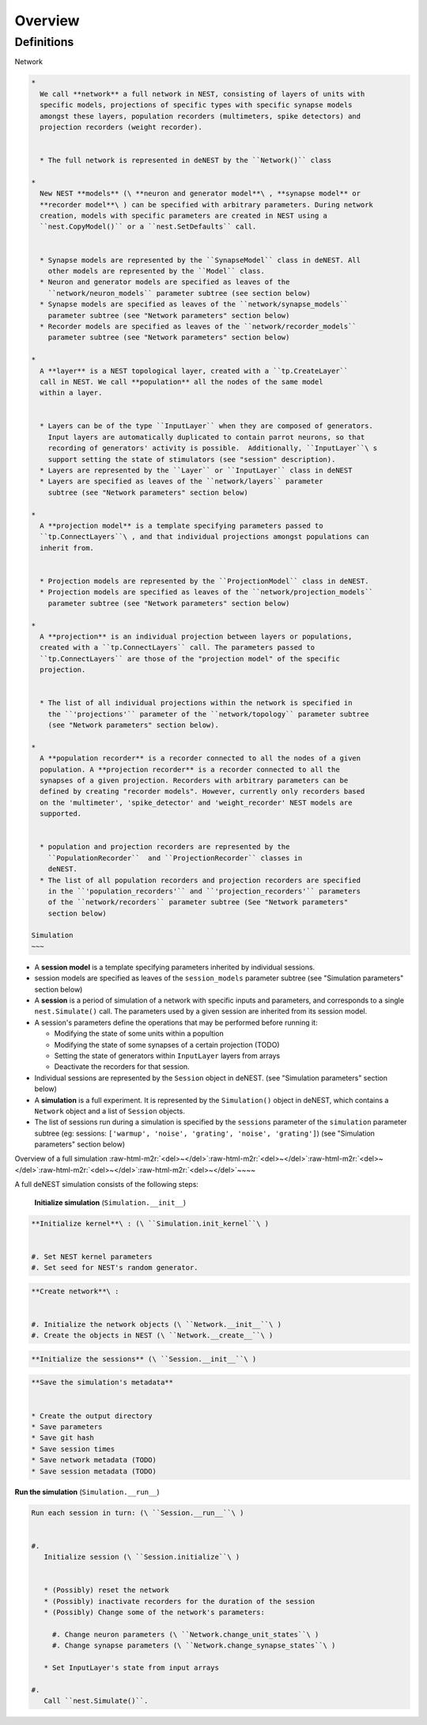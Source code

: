 Overview
========

Definitions
~~~~~~~~~~~

Network

.. code-block::

   *
     We call **network** a full network in NEST, consisting of layers of units with
     specific models, projections of specific types with specific synapse models
     amongst these layers, population recorders (multimeters, spike detectors) and
     projection recorders (weight recorder).


     * The full network is represented in deNEST by the ``Network()`` class

   *
     New NEST **models** (\ **neuron and generator model**\ , **synapse model** or
     **recorder model**\ ) can be specified with arbitrary parameters. During network
     creation, models with specific parameters are created in NEST using a
     ``nest.CopyModel()`` or a ``nest.SetDefaults`` call.


     * Synapse models are represented by the ``SynapseModel`` class in deNEST. All
       other models are represented by the ``Model`` class.
     * Neuron and generator models are specified as leaves of the
       ``network/neuron_models`` parameter subtree (see section below)
     * Synapse models are specified as leaves of the ``network/synapse_models``
       parameter subtree (see "Network parameters" section below)
     * Recorder models are specified as leaves of the ``network/recorder_models``
       parameter subtree (see "Network parameters" section below)

   *
     A **layer** is a NEST topological layer, created with a ``tp.CreateLayer``
     call in NEST. We call **population** all the nodes of the same model
     within a layer.


     * Layers can be of the type ``InputLayer`` when they are composed of generators.
       Input layers are automatically duplicated to contain parrot neurons, so that
       recording of generators' activity is possible.  Additionally, ``InputLayer``\ s
       support setting the state of stimulators (see "session" description).
     * Layers are represented by the ``Layer`` or ``InputLayer`` class in deNEST
     * Layers are specified as leaves of the ``network/layers`` parameter
       subtree (see "Network parameters" section below)

   *
     A **projection model** is a template specifying parameters passed to
     ``tp.ConnectLayers``\ , and that individual projections amongst populations can
     inherit from.


     * Projection models are represented by the ``ProjectionModel`` class in deNEST.
     * Projection models are specified as leaves of the ``network/projection_models``
       parameter subtree (see "Network parameters" section below)

   *
     A **projection** is an individual projection between layers or populations,
     created with a ``tp.ConnectLayers`` call. The parameters passed to
     ``tp.ConnectLayers`` are those of the "projection model" of the specific
     projection.


     * The list of all individual projections within the network is specified in
       the ``'projections'`` parameter of the ``network/topology`` parameter subtree
       (see "Network parameters" section below).

   *
     A **population recorder** is a recorder connected to all the nodes of a given
     population. A **projection recorder** is a recorder connected to all the
     synapses of a given projection. Recorders with arbitrary parameters can be
     defined by creating "recorder models". However, currently only recorders based
     on the 'multimeter', 'spike_detector' and 'weight_recorder' NEST models are
     supported.


     * population and projection recorders are represented by the
       ``PopulationRecorder``  and ``ProjectionRecorder`` classes in
       deNEST.
     * The list of all population recorders and projection recorders are specified
       in the ``'population_recorders'`` and ``'projection_recorders'`` parameters
       of the ``network/recorders`` parameter subtree (See "Network parameters"
       section below)

   Simulation
   ~~~


* A **session model** is a template specifying parameters inherited by
  individual sessions.


* session models are specified as leaves of the ``session_models`` parameter
  subtree (see "Simulation parameters" section below)


* A **session** is a period of simulation of a network with specific inputs
  and parameters, and corresponds to a single ``nest.Simulate()`` call. The
  parameters used by a given session are inherited from its session model.


*
  A session's parameters define the operations that may be performed before
  running it:


  * Modifying the state of some units within a popultion
  * Modifying the state of some synapses of a certain projection (TODO)
  * Setting the state of generators within ``InputLayer`` layers from arrays
  * Deactivate the recorders for that session.

*
  Individual sessions are represented by the ``Session`` object in deNEST.
  (see "Simulation parameters" section below)


* A **simulation** is a full experiment. It is represented by the ``Simulation()``
  object in deNEST, which contains a ``Network`` object and a list of ``Session``
  objects.


* The list of sessions run during a simulation is specified by the
  ``sessions`` parameter of the ``simulation`` parameter subtree (eg:
  sessions: ``['warmup', 'noise', 'grating', 'noise', 'grating']``\ ) (see
  "Simulation parameters" section below)

Overview of a full simulation
:raw-html-m2r:`<del>~</del>`\ :raw-html-m2r:`<del>~</del>`\ :raw-html-m2r:`<del>~</del>`\ :raw-html-m2r:`<del>~</del>`\ :raw-html-m2r:`<del>~</del>`\ ~~~~

A full deNEST simulation consists of the following steps:

   **Initialize simulation** (\ ``Simulation.__init__``\ )

.. code-block::

     **Initialize kernel**\ : (\ ``Simulation.init_kernel``\ )


     #. Set NEST kernel parameters
     #. Set seed for NEST's random generator.

.. code-block::

     **Create network**\ :


     #. Initialize the network objects (\ ``Network.__init__``\ )
     #. Create the objects in NEST (\ ``Network.__create__``\ )

.. code-block::

     **Initialize the sessions** (\ ``Session.__init__``\ )

.. code-block::

     **Save the simulation's metadata**


     * Create the output directory
     * Save parameters
     * Save git hash
     * Save session times
     * Save network metadata (TODO)
     * Save session metadata (TODO)


**Run the simulation** (\ ``Simulation.__run__``\ )

.. code-block::

     Run each session in turn: (\ ``Session.__run__``\ )


     #.
        Initialize session (\ ``Session.initialize``\ )


        * (Possibly) reset the network
        * (Possibly) inactivate recorders for the duration of the session
        * (Possibly) Change some of the network's parameters:

          #. Change neuron parameters (\ ``Network.change_unit_states``\ )
          #. Change synapse parameters (\ ``Network.change_synapse_states``\ )

        * Set InputLayer's state from input arrays

     #.
        Call ``nest.Simulate()``.
